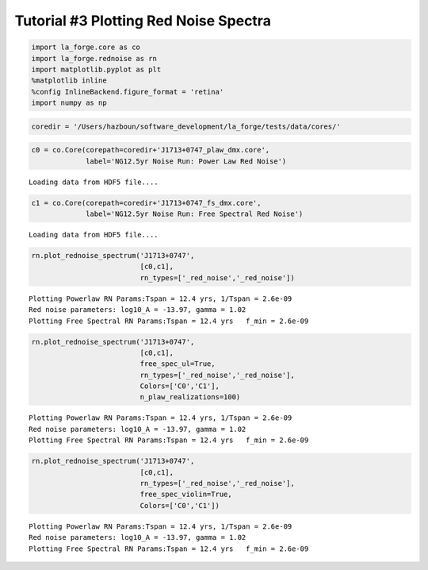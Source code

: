 Tutorial #3 Plotting Red Noise Spectra
======================================

.. code:: ipython3

    import la_forge.core as co
    import la_forge.rednoise as rn
    import matplotlib.pyplot as plt
    %matplotlib inline
    %config InlineBackend.figure_format = 'retina'
    import numpy as np

.. code:: ipython3

    coredir = '/Users/hazboun/software_development/la_forge/tests/data/cores/'

.. code:: ipython3

    c0 = co.Core(corepath=coredir+'J1713+0747_plaw_dmx.core',
                 label='NG12.5yr Noise Run: Power Law Red Noise')


.. parsed-literal::

    Loading data from HDF5 file....


.. code:: ipython3

    c1 = co.Core(corepath=coredir+'J1713+0747_fs_dmx.core',
                 label='NG12.5yr Noise Run: Free Spectral Red Noise')


.. parsed-literal::

    Loading data from HDF5 file....


.. code:: ipython3

    rn.plot_rednoise_spectrum('J1713+0747',
                              [c0,c1],
                              rn_types=['_red_noise','_red_noise'])


.. parsed-literal::

    Plotting Powerlaw RN Params:Tspan = 12.4 yrs, 1/Tspan = 2.6e-09
    Red noise parameters: log10_A = -13.97, gamma = 1.02
    Plotting Free Spectral RN Params:Tspan = 12.4 yrs   f_min = 2.6e-09



.. image:: tutorial3_files/tutorial3_5_1.png
   :width: 856px
   :height: 299px


.. code:: ipython3

    rn.plot_rednoise_spectrum('J1713+0747',
                              [c0,c1],
                              free_spec_ul=True,
                              rn_types=['_red_noise','_red_noise'],
                              Colors=['C0','C1'],
                              n_plaw_realizations=100)


.. parsed-literal::

    Plotting Powerlaw RN Params:Tspan = 12.4 yrs, 1/Tspan = 2.6e-09
    Red noise parameters: log10_A = -13.97, gamma = 1.02
    Plotting Free Spectral RN Params:Tspan = 12.4 yrs   f_min = 2.6e-09



.. image:: tutorial3_files/tutorial3_6_1.png
   :width: 856px
   :height: 299px


.. code:: ipython3

    rn.plot_rednoise_spectrum('J1713+0747',
                              [c0,c1], 
                              rn_types=['_red_noise','_red_noise'],
                              free_spec_violin=True,
                              Colors=['C0','C1'])


.. parsed-literal::

    Plotting Powerlaw RN Params:Tspan = 12.4 yrs, 1/Tspan = 2.6e-09
    Red noise parameters: log10_A = -13.97, gamma = 1.02
    Plotting Free Spectral RN Params:Tspan = 12.4 yrs   f_min = 2.6e-09



.. image:: tutorial3_files/tutorial3_7_1.png
   :width: 856px
   :height: 299px


